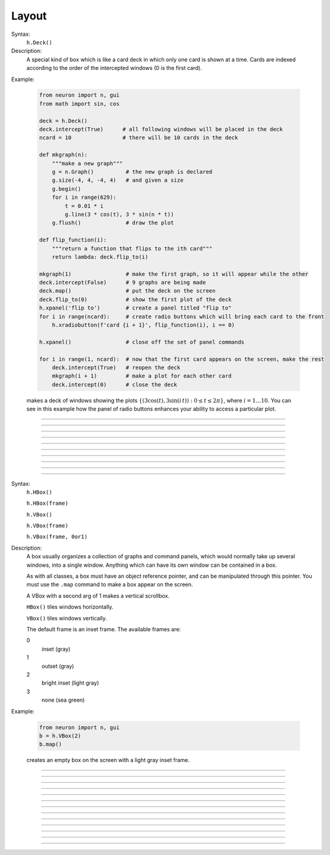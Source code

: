 .. _vbox:

Layout
======


.. class:: Deck


    Syntax:
        ``h.Deck()``


    Description:
        A special kind of box which is like a card deck in which only one card 
        is shown at a time. Cards are indexed according to the order of the 
        intercepted windows (0 is the first card). 
         

    Example:

        .. code-block::
            python
        
            from neuron import n, gui
            from math import sin, cos

            deck = h.Deck()
            deck.intercept(True)      # all following windows will be placed in the deck
            ncard = 10                # there will be 10 cards in the deck

            def mkgraph(n):
                """make a new graph"""
                g = n.Graph()          # the new graph is declared
                g.size(-4, 4, -4, 4)   # and given a size
                g.begin()
                for i in range(629):
                    t = 0.01 * i
                    g.line(3 * cos(t), 3 * sin(n * t))
                g.flush()              # draw the plot

            def flip_function(i):
                """return a function that flips to the ith card"""
                return lambda: deck.flip_to(i)

            mkgraph(1)                 # make the first graph, so it will appear while the other
            deck.intercept(False)      # 9 graphs are being made
            deck.map()                 # put the deck on the screen
            deck.flip_to(0)            # show the first plot of the deck
            h.xpanel('flip to')        # create a panel titled "flip to"
            for i in range(ncard):     # create radio buttons which will bring each card to the front
                h.xradiobutton(f'card {i + 1}', flip_function(i), i == 0)

            h.xpanel()                 # close off the set of panel commands

            for i in range(1, ncard):  # now that the first card appears on the screen, make the rest
                deck.intercept(True)   # reopen the deck
                mkgraph(i + 1)         # make a plot for each other card
                deck.intercept(0)      # close the deck


        .. image:: ../../images/deck-constructor.png
            :align: center
         
        makes a deck of windows showing the plots :math:`\{(3\cos(t), 3\sin(i\,t)): 0 \le t \le 2\pi \}`, where :math:`i=1 \ldots 10`.
        You can see in this example how the 
        panel of radio buttons enhances your ability 
        to access a particular plot. 

         

----



.. method:: Deck.intercept


    Syntax:
        ``.intercept(True or False)``


    Description:
        When the argument is True (or 1), all window creation is intercepted and the window 
        contents are placed in a deck rather than independently on the screen. 
         

----



.. method:: Deck.map


    Syntax:
        ``.map("label")``

        ``.map("label", left, top, width, height)``


    Description:
        Make a window out of the deck. *Left* and *top* specify placement with 
        respect to screen pixel coordinates where 0,0 is the top left. 
        *Width* and *height* are ignored (the size of the window is the sum 
        of the components) 

    Example:

        .. code-block::
            python

            from neuron import n, gui
            
            d = h.Deck() 
            d.map()		# actually draws the deck window on the screen 

        creates an empty deck window on the screen. 

    .. warning::
        The labeling argument does not produce a title for a deck under Microsoft Windows. 

         

----



.. method:: Deck.unmap


    Syntax:
        ``.unmap()``


    Description:
        Dismiss the last mapped window depicting this deck. This 
        is called automatically when the last hoc object variable 
        reference 
        to the deck is destroyed. 

         

----



.. method:: Deck.save


    Syntax:
        ``.save("procedure_name")``


    Description:
        Execute the procedure when the deck is saved. 
        By default 
        a deck is saved by recursively saving its items which is almost 
        always the wrong thing to do since the semantic connections between 
        the items are lost. 

         

----



.. method:: Deck.flip_to


    Syntax:
        ``.flip_to(i)``


    Description:
        Flip to the i'th card (window) in the deck. (-1 means no card is shown) 

         

----



.. method:: Deck.remove_last


    Syntax:
        ``.remove_last()``


    Description:
        Delete the last card in the deck. 

         

----



.. method:: Deck.move_last


    Syntax:
        ``.move_last(i)``


    Description:
        Moves the last card in the deck so that it is the i'th card 
        in the deck. 

         

----



.. method:: Deck.remove


    Syntax:
        ``.remove(i)``


    Description:
        Delete the i'th card in the deck. 

         
----         



.. class:: HBox


    .. seealso::
        :class:`VBox`


----


.. class:: VBox


    Syntax:
        ``h.HBox()``

        ``h.HBox(frame)``

        ``h.VBox()``

        ``h.VBox(frame)``

        ``h.VBox(frame, 0or1)``


    Description:
        A box usually organizes a collection of graphs and command panels, which 
        would normally take up several windows, into 
        a single window.  Anything which can have its own window can be contained 
        in a box. 
         
        As with all classes, a box must have an object reference pointer, and 
        can be manipulated through this pointer.  You must use the \ ``.map`` 
        command to make a box appear on the screen. 
         
        A VBox with a second arg of 1 makes a vertical scrollbox. 
         
        \ ``HBox()`` tiles windows horizontally. 
         
        \ ``VBox()`` tiles windows vertically. 
         
        The default frame is an inset frame. The available frames are: 


        0 
            inset (gray) 

        1 
            outset (gray) 

        2 
            bright inset (light gray) 

        3 
            none (sea green) 


    Example:

        .. code-block::
            python

            from neuron import n, gui
            b = h.VBox(2)
            b.map()

        creates an empty box on the screen with a light gray inset frame. 

         

----



.. method:: VBox.intercept


    Syntax:
        ``box.intercept(True)``

        ``box.intercept(False)``


    Description:
        When the argument is True (or 1), all window creation is intercepted and the window 
        contents are placed in a box rather than independently on the screen. 

    Example:

        .. code-block::
            python
            
            from neuron import n, gui

            vbox = h.VBox()
            vbox.intercept(True)	# all following creations go into the "vbox" box 
            g = n.Graph() 
            h.xpanel("") 
            x = h.ref(3)
            h.xpvalue('x', x) 

            def on_button_press():
                print('you pressed the button')

            h.xbutton("press me", on_button_press) 

            h.xpanel() 
            vbox.intercept(False)   # ends intercept mode 
            vbox.map()		        # draw the box and its contents 

        .. image:: ../../images/vbox-intercept.png
            :align: center
         

----



.. method:: VBox.map


    Syntax:
        ``.map("label")``

        ``.map("label", left, top, width, height)``


    Description:
        Make a window out of the box. *Left* and *top* specify placement with 
        respect to screen pixel coordinates where 0,0 is the top left. 
        If you wish to specify the location but use the natural size of 
        the box then use 
        a width of -1. 

    Example:

        .. code-block::
            python

            from neuron import n, gui
            b = h.VBox(2) 
            b.map()          # actually draws the box on the screen 

        creates an empty box on the screen with a light gray inset frame. 

         

----



.. method:: VBox.unmap


    Syntax:
        ``b.unmap()``

        ``b.unmap(accept)``


    Description:
        Dismiss the last mapped window depicting this box. This 
        is called automatically when the last hoc object variable 
        reference 
        to the box is destroyed. 
         
        If the box is in a :meth:`VBox.dialog` the argument refers to the 
        desired return value of the dialog, 1 means accept, 0 means cancel. 

         

----



.. method:: VBox.ismapped


    Syntax:
        ``bool = box.ismapped()``


    Description:
        Return True if box has a window (mapped and not enclosed in another box). 
        Otherwise return False. 


----



.. method:: VBox.size


    Syntax:
        ``box.size(neuron_array_ref)``


    Description:
        If box is mapped and not enclosed in another box, i.e has a window, 
        return left, top, width, height of the window in the first four elements 
        of the array pointed to by the arg. 

    Example:

        .. code-block::
            python
            
            from neuron import n, gui
            import neuron
            import numpy as np

            def size(obj):
                if obj.ismapped():
                    s = np.array([0, 0, 0, 0], 'd')
                    obj.size(neuron.numpy_element_ref(s, 0))
                    print(obj.hname(), s[0], s[1], s[2], s[3])

            # create two vboxes, but only map 1
            vb1, vb2 = h.VBox(), h.VBox()
            vb1.map()

            def show_all_sizes():
                for vbox in h.List('VBox'):
                    size(vbox)

            show_all_sizes()

            # can now manually resize the mapped VBox and call show_all_sizes again,
            # if desired



----



.. method:: VBox.save


    Syntax:
        ``box.save("proc_name")``

        ``box.save("string")``

        ``box.save(str, 1)``

        ``box.save(str, obj)``


    Description:
        Execute the procedure when the box is saved. 
         
        The default save procedure is to recursively save all the items 
        in the box. This is almost always the wrong thing to do since 
        all the semantic connections between the items are lost. 
         
        Generally a box is under the control of some high level object 
        which implements the save procedure. 
         
        box.save("string") writes string\n to the open session file. 
         
        box.save(str, 1) returns the open session file name in str. 

         

----



.. method:: VBox.ref


    Syntax:
        ``.ref(objectvar)``


    Description:
        The object is referenced by the box. When the box is dismissed 
        then the object is unreferenced by the box. 
        This provides a way for 
        objects that control a box to be automatically destroyed when 
        the box is dismissed (assuming no other \ ``objectvar`` references 
        the object). When \ ``.ref`` is used, the string in \ ``.save`` is executed 
        in the context of the object. 
         
        Note: When objects are inaccessible to hoc from a normal objref 
        they can still be manipulated from the interpreter through use of 
        their instance name, ie the class name followed by some integer in 
        brackets. As an  alternative one may also 
        use the :func:`dismiss_action` to properly set the state of an 
        object when a box it manages is dismissed from the screen. 

         

----



.. method:: VBox.dismiss_action


    Syntax:
        ``.dismiss_action("command")``


    Description:
        Execute the action when the user dismisses the window. Not executed 
        if the box is not the owner of the window (ie is a part of another 
        deck or box, :meth:`VBox.intercept`). Not executed if 
        the window is dismissed with an :meth:`VBox.unmap` command. 
        For the window to actually close, the command should call unmap 
        on the box. 

         

----



.. method:: VBox.dialog


    Syntax:
        ``b =  box.dialog("label")``

        ``b =  box.dialog("label", "Accept label", "Cancel label")``


    Description:
        Put the box in a dialog and grabs mouse input until the user 
        clicks on :guilabel:`Accept` (return 1) or :guilabel:`Cancel` (return 0). 
         
        The box may be dismissed under program control by calling 
        b.unmap(boolean) where the argument to :meth:`VBox.unmap` 
        is the desired value of the return from the dialog. 

         

----



.. method:: VBox.adjuster


    Syntax:
        ``b.adjuster(start_size)``


    Description:
        When the next item is mapped (see :meth:`VBox.intercept`), its size is fixed at 
        start_size in the sense that resizing the box will preserve the vertical 
        size of the item. Also an adjuster item in the form of a narrow 
        horizontal space is placed just below this item 
        and the "fixed" size can be changed by dragging this space. 
        (also see :meth:`VBox.adjust`).  When adjusters 
        are used, then the :func:`full_request` method should be called on the top level 
        box which is actually mapped to the screen before that top level box is 
        mapped. If full_request is not called then the box will get confused about 
        the proper size of items during window resizing or box adjusting. 

         

----



.. method:: VBox.adjust


    Syntax:
        ``b.adjust(size)``

        ``b.adjust(size, index)``


    Description:
        Change the vertical size of the item mapped just before the first 
        :meth:`VBox.adjuster` was invoked. If multiple adjusters are at the same box level, 
        the index can be used to specify which one is to be adjusted. 

         

----



.. method:: VBox.full_request


    Syntax:
        ``b.full_request(True)``


    Description:
        This works around an error in box management during resize for complicated 
        boxes involving panels with sliders, graphs, and/or :meth:`VBox.adjuster` . 
        If the drawing of boxes does not work properly, this method can be called 
        on the top level box (the one that owns the window) before mapping in 
        order to force a recalculation of internal component request sizes during resize 
        and adjuster changes. 

         

----



.. method:: VBox.priority


    Syntax:
        ``box.priority(integer)``


    Description:
        When a session file is created, the windows with higher priority (larger 
        integer) precede windows with lower priority in the file. 
        This allows windows 
        that define things required by other windows to be saved first. 
        For example, a CellBuild window has a larger priority than a 
        PointProcessManager which needs a section declared by the cell builder. 
        A MulRunFitter has even lower priority since it may refer to the 
        point process managed by the manager. Default priority is 1. 
         
        The priority scheme, of course, does not guarantee that a session file 
        is consistent in isolation since it may depend on windows not saved. 
         
        Priority range is -1000 to 10000 
         
        Some existing priorities are: 

        .. code-block::
            none

            SingleCompartment 1000 
            CellBuild 1000 
            PointProcessManager 990 
            Electrode 990 
            PointGroupManager 980 
            NetworkReadyCell 900 
            ArtificialCell 900 
            NetGUI 700 
            SpikePlot 600 
            Inserter 900 
            RunFitter 100 
            FunctionFitter 100 
            MulRunFitter 100 




